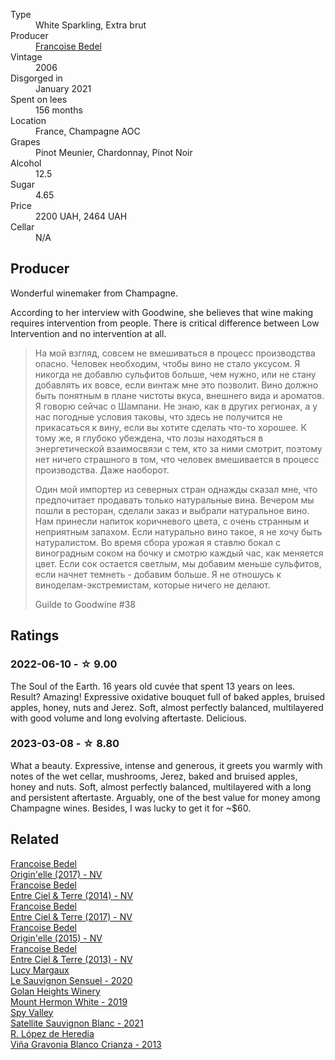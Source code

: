 #+attr_html: :class wine-main-image
[[file:/images/ca/7dc126-0ea4-4245-93db-f07a87301a7e/2021-12-27-18-33-45-9D5CF52D-9AB7-4F51-9AFF-D9F5D7609EA5-1-105-c@512.webp]]

- Type :: White Sparkling, Extra brut
- Producer :: [[barberry:/producers/95f34fc8-044c-453a-bca7-62e7128ff998][Francoise Bedel]]
- Vintage :: 2006
- Disgorged in :: January 2021
- Spent on lees :: 156 months
- Location :: France, Champagne AOC
- Grapes :: Pinot Meunier, Chardonnay, Pinot Noir
- Alcohol :: 12.5
- Sugar :: 4.65
- Price :: 2200 UAH, 2464 UAH
- Cellar :: N/A

** Producer

Wonderful winemaker from Champagne.

According to her interview with Goodwine, she believes that wine making requires intervention from people. There is critical difference between Low Intervention and no intervention at all.

#+begin_quote
На мой взгляд, совсем не вмешиваться в процесс производства опасно. Человек необходим, чтобы вино не стало уксусом. Я никогда не добавлю сульфитов больше, чем нужно, или не стану добавлять их вовсе, если винтаж мне это позволит. Вино должно быть понятным в плане чистоты вкуса, внешнего вида и ароматов. Я говорю сейчас о Шампани. Не знаю, как в других регионах, а у нас погодные условия таковы, что здесь не получится не прикасаться к вину, если вы хотите сделать что-то хорошее. К тому же, я глубоко убеждена, что лозы находяться в энергетической взаимосвязи с тем, кто за ними смотрит, поэтому нет ничего страшного в том, что человек вмешивается в процесс производства. Даже наоборот.

Один мой импортер из северных стран однажды сказал мне, что предпочитает продавать только натуральные вина. Вечером мы пошли в ресторан, сделали заказ и выбрали натуральное вино. Нам принесли напиток коричневого цвета, с очень странным и неприятным запахом. Если натурально вино такое, я не хочу быть натуралистом. Во время сбора урожая я ставлю бокал с виноградным соком на бочку и смотрю каждый час, как меняется цвет. Если сок остается светлым, мы добавим меньше сульфитов, если начнет темнеть - добавим больше. Я не отношусь к виноделам-экстремистам, которые ничего не делают.

Guilde to Goodwine #38
#+end_quote

** Ratings

*** 2022-06-10 - ☆ 9.00

The Soul of the Earth. 16 years old cuvée that spent 13 years on lees. Result? Amazing! Expressive oxidative bouquet full of baked apples, bruised apples, honey, nuts and Jerez. Soft, almost perfectly balanced, multilayered with good volume and long evolving aftertaste. Delicious.

*** 2023-03-08 - ☆ 8.80

What a beauty. Expressive, intense and generous, it greets you warmly with notes of the wet cellar, mushrooms, Jerez, baked and bruised apples, honey and nuts. Soft, almost perfectly balanced, multilayered with a long and persistent aftertaste. Arguably, one of the best value for money among Champagne wines. Besides, I was lucky to get it for ~$60.

** Related

#+begin_export html
<div class="flex-container">
  <a class="flex-item flex-item-left" href="/wines/0514a4a1-e52c-4bcd-bec3-b1fdfdb63ff3.html">
    <img class="flex-bottle" src="/images/05/14a4a1-e52c-4bcd-bec3-b1fdfdb63ff3/2022-09-23-21-09-57-IMG-2416@512.webp"></img>
    <section class="h">Francoise Bedel</section>
    <section class="h text-bolder">Origin'elle (2017) - NV</section>
  </a>

  <a class="flex-item flex-item-right" href="/wines/40a31b63-1452-4566-9557-b9f078ff6d64.html">
    <img class="flex-bottle" src="/images/40/a31b63-1452-4566-9557-b9f078ff6d64/2021-12-23-09-07-40-C159EEC7-7228-4B4D-9C1A-899C697A1349-1-105-c@512.webp"></img>
    <section class="h">Francoise Bedel</section>
    <section class="h text-bolder">Entre Ciel & Terre (2014) - NV</section>
  </a>

  <a class="flex-item flex-item-left" href="/wines/c3fe3f89-ff2f-440f-9dea-e2ab6f49f692.html">
    <img class="flex-bottle" src="/images/c3/fe3f89-ff2f-440f-9dea-e2ab6f49f692/2022-11-18-08-50-57-6863FE5E-AC6F-44BD-A9B2-83B48091DB41-1-105-c@512.webp"></img>
    <section class="h">Francoise Bedel</section>
    <section class="h text-bolder">Entre Ciel & Terre (2017) - NV</section>
  </a>

  <a class="flex-item flex-item-right" href="/wines/cf54ea2f-5a9b-4e9a-8a64-1eb490729b6e.html">
    <img class="flex-bottle" src="/images/cf/54ea2f-5a9b-4e9a-8a64-1eb490729b6e/2021-08-18-10-40-25-679846D2-B652-4211-A35A-8D8DE7E87F6C-1-105-c@512.webp"></img>
    <section class="h">Francoise Bedel</section>
    <section class="h text-bolder">Origin'elle (2015) - NV</section>
  </a>

  <a class="flex-item flex-item-left" href="/wines/fd039a96-5a17-4b9a-8ee8-1337c3e99fba.html">
    <img class="flex-bottle" src="/images/fd/039a96-5a17-4b9a-8ee8-1337c3e99fba/2020-08-29-18-40-29-A9ABA1BA-0D52-42AE-91A9-FE8B3DB8B554-1-105-c@512.webp"></img>
    <section class="h">Francoise Bedel</section>
    <section class="h text-bolder">Entre Ciel & Terre (2013) - NV</section>
  </a>

  <a class="flex-item flex-item-right" href="/wines/25826ae6-7e73-42f5-b2d3-5ce86b81b56b.html">
    <img class="flex-bottle" src="/images/25/826ae6-7e73-42f5-b2d3-5ce86b81b56b/2022-06-09-22-04-34-IMG-0391@512.webp"></img>
    <section class="h">Lucy Margaux</section>
    <section class="h text-bolder">Le Sauvignon Sensuel - 2020</section>
  </a>

  <a class="flex-item flex-item-left" href="/wines/558ec6f4-6d6c-4099-ad54-d55ad3099682.html">
    <img class="flex-bottle" src="/images/55/8ec6f4-6d6c-4099-ad54-d55ad3099682/2022-06-09-21-42-35-IMG-0366@512.webp"></img>
    <section class="h">Golan Heights Winery</section>
    <section class="h text-bolder">Mount Hermon White - 2019</section>
  </a>

  <a class="flex-item flex-item-right" href="/wines/7652700d-3edc-46fa-8e74-624826b23830.html">
    <img class="flex-bottle" src="/images/76/52700d-3edc-46fa-8e74-624826b23830/2022-06-09-21-50-10-IMG-0374@512.webp"></img>
    <section class="h">Spy Valley</section>
    <section class="h text-bolder">Satellite Sauvignon Blanc - 2021</section>
  </a>

  <a class="flex-item flex-item-left" href="/wines/d80bf3be-6a53-45ae-97d9-11bb03df727b.html">
    <img class="flex-bottle" src="/images/d8/0bf3be-6a53-45ae-97d9-11bb03df727b/2021-11-26-07-52-20-EFDD60E8-41F3-43DF-A7D0-BA8088C4B646-1-105-c@512.webp"></img>
    <section class="h">R. López de Heredia</section>
    <section class="h text-bolder">Viña Gravonia Blanco Crianza - 2013</section>
  </a>

</div>
#+end_export
